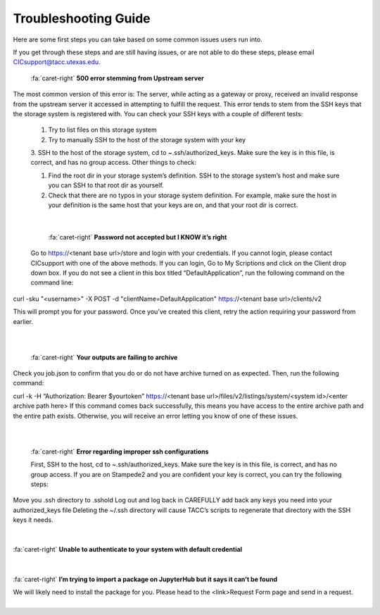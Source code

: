 .. role:: raw-html-m2r(raw)
   :format: html

=====================
Troubleshooting Guide
=====================




Here are some first steps you can take based on some common issues users run into. 

If you get through these steps and are still having issues, or are not able to do these steps, please email CICsupport@tacc.utexas.edu.




.. container:: foldable

     .. container:: header

        :fa:`caret-right`
        **500 error stemming from Upstream server**



     .. code-block:: plaintext

   The most common version of this error is: The server, while acting as a gateway or proxy, received an invalid response from the upstream server it accessed in attempting to fulfill the request. This error tends to stem from the SSH keys that the storage system is registered with. You can check your SSH keys with a couple of different tests:

       1. Try to list files on this storage system
       2. Try to manually SSH to the host of the storage system with your key
       3. SSH to the host of the storage system, cd to ~.ssh/authorized_keys. Make sure the key is in this file, is correct, and has no group access.
       Other things to check:

       1. Find the root dir in your storage system’s definition. SSH to the storage system’s host and make sure you can SSH to that root dir as yourself.
       2. Check that there are no typos in your storage system definition. For example, make sure the host in your definition is the same host that your keys are on, and that your root dir is correct. 
|

.. container:: foldable

     .. container:: header

        :fa:`caret-right`
        **Password not accepted but I KNOW it’s right**

     .. code-block:: plaintext
    Go to https://<tenant base url>/store and login with your credentials. If you cannot login, please contact CICsupport with one of the above methods. If you can login, Go to My Scriptions and click on the Client drop down box. If you do not see a client in this box titled “DefaultApplication”, run the following command on the command line:

  curl -sku "<username>" -X POST -d "clientName=DefaultApplication" https://<tenant base url>/clients/v2

  This will prompt you for your password. Once you’ve created this client, retry the action requiring your password from earlier.      
|

|
.. container:: foldable

     .. container:: header

        :fa:`caret-right`
        **Your outputs are failing to archive**

     .. code-block:: plaintext
    Check you job.json to confirm that you do or do not have archive turned on as expected. Then, run the following command:

    curl -k -H “Authorization: Bearer $yourtoken” https://<tenant base url>/files/v2/listings/system/<system id>/<enter archive path here>
    If this command comes back successfully, this means you have access to the entire archive path and the entire path exists. Otherwise, you will receive an error letting you know of one of these issues.   
|

|

.. container:: foldable

     .. container:: header

        :fa:`caret-right`
        **Error regarding improper ssh configurations**

     .. code-block:: plaintext
     First, SSH to the host, cd to ~.ssh/authorized_keys. Make sure the key is in this file, is correct, and has no group access. If you are on Stampede2 and you are confident your key is correct, you can try the following steps:

    Move you .ssh directory to .sshold
    Log out and log back in
    CAREFULLY add back any keys you need into your authorized_keys file 
    Deleting the ~/.ssh directory will cause TACC’s scripts to regenerate that directory with the SSH keys it needs.       
|
|
.. container:: foldable

     .. container:: header

        :fa:`caret-right`
        **Unable to authenticate to your system with default credential**

     .. code-block:: plaintext
      Try SSHing to the system’s host with your SSH key or password. You will ensure the credentials are correct and MFA is         not encountered. If that doesn’t work, your SSH key or password is likely the problem. Otherwise, check your system’s         definition for typos – particularly in the system’s name. There should be no trailing characters.    
|
|

.. container:: foldable

     .. container:: header

        :fa:`caret-right`
        **I’m trying to import a package on JupyterHub but it says it can’t be found**

     .. code-block:: plaintext
     We will likely need to install the package for you. Please head to the <link>Request Form page and send in a request.     
|



